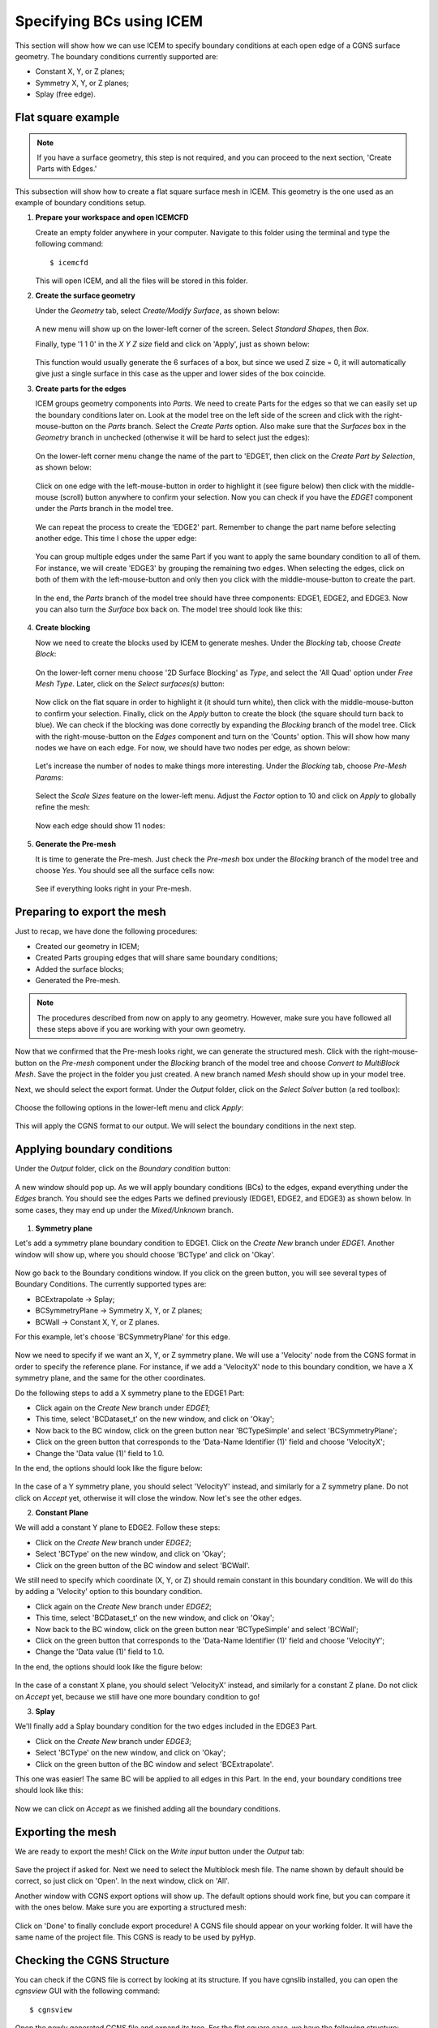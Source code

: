 .. _pyhyp_icem:

.. pyHyp boundary conditions example.
   Written by: Ney Secco (February 2016)
   Edited by:

Specifying BCs using ICEM
=========================

This section will show how we can use ICEM to specify boundary conditions at each open edge of a CGNS surface geometry.
The boundary conditions currently supported are:

* Constant X, Y, or Z planes;
* Symmetry X, Y, or Z planes;
* Splay (free edge).

Flat square example
-------------------

.. NOTE::
  If you have a surface geometry, this step is not required, and you
  can proceed to the next section, 'Create Parts with Edges.'

This subsection will show how to create a flat square surface mesh in ICEM. This geometry
is the one used as an example of boundary conditions setup.

1. **Prepare your workspace and open ICEMCFD**

   Create an empty folder anywhere in your computer. Navigate to this folder using the
   terminal and type the following command::

     $ icemcfd

   This will open ICEM, and all the files will be stored in this folder.

2. **Create the surface geometry**

   Under the *Geometry* tab, select *Create/Modify Surface*, as shown below:

      .. image:: images/Figure_CreateSurface.png

   A new menu will show up on the lower-left corner of the screen. Select *Standard Shapes*, then
   *Box*.

   Finally, type '1 1 0' in the *X Y Z size* field and click on 'Apply', just as shown below:

      .. image:: images/Figure_CreateBox.png

   This function would usually generate the 6 surfaces of a box, but since we used Z size = 0, it will
   automatically give just a single surface in this case as the upper and lower sides of the box coincide.

3. **Create parts for the edges**

   ICEM groups geometry components into *Parts*. We need to create Parts for the edges so that we can
   easily set up the boundary conditions later on.
   Look at the model tree on the left side of the screen and click with the right-mouse-button on the *Parts*
   branch. Select the *Create Parts* option. Also make sure that the *Surfaces* box in the *Geometry* branch in unchecked
   (otherwise it will be hard to select just the edges):

      .. image:: images/Figure_CreatePart.png

   On the lower-left corner menu change the name of the part to 'EDGE1', then click on the *Create Part by Selection*,
   as shown below:

      .. image:: images/Figure_PartDef.png

   Click on one edge with the left-mouse-button in order to highlight it (see figure below) then click with the
   middle-mouse (scroll) button anywhere to confirm your selection. Now you can check if you have the *EDGE1* component
   under the *Parts* branch in the model tree.

      .. image:: images/Figure_PartSelect.png

   We can repeat the process to create the 'EDGE2' part. Remember to change the part name before selecting another edge.
   This time I chose the upper edge:

      .. image:: images/Figure_Edge2.png

   You can group multiple edges under the same Part if you want to apply the same boundary condition to all of them. For
   instance, we will create 'EDGE3' by grouping the remaining two edges. When selecting the edges, click on both of them
   with the left-mouse-button and only then you click with the middle-mouse-button to create the part.

      .. image:: images/Figure_Edge3.png

   In the end, the *Parts* branch of the model tree should have three components: EDGE1, EDGE2, and EDGE3. Now you can also
   turn the *Surface* box back on. The model tree should look like this:

      .. image:: images/Figure_ModelTree.png

4. **Create blocking**

   Now we need to create the blocks used by ICEM to generate meshes. Under the *Blocking* tab, choose *Create Block*:

      .. image:: images/Figure_CreateBlock.png

   On the lower-left corner menu choose '2D Surface Blocking' as *Type*, and select the 'All Quad' option under *Free Mesh Type*.
   Later, click on the *Select surfaces(s)* button:

      .. image:: images/Figure_BlockOptions.png

   Now click on the flat square in order to highlight it (it should turn white), then click with the middle-mouse-button to
   confirm your selection. Finally, click on the *Apply* button to create the block (the square should turn back to blue). We
   can check if the blocking was done correctly by expanding the *Blocking* branch of the model tree. Click with the
   right-mouse-button on the *Edges* component and turn on the 'Counts' option. This will show how many nodes we have on
   each edge. For now, we should have two nodes per edge, as shown below:

      .. image:: images/Figure_EdgeCount1.png

   Let's increase the number of nodes to make things more interesting. Under the *Blocking* tab, choose *Pre-Mesh Params*:

      .. image:: images/Figure_PreMeshParams.png

   Select the *Scale Sizes* feature on the lower-left menu. Adjust the *Factor* option to 10 and click on *Apply* to globally
   refine the mesh:

      .. image:: images/Figure_PreMeshOptions.png

   Now each edge should show 11 nodes:

      .. image:: images/Figure_EdgeCount2.png

5. **Generate the Pre-mesh**

   It is time to generate the Pre-mesh. Just check the *Pre-mesh* box under the *Blocking* branch of the model tree and choose *Yes*.
   You should see all the surface cells now:

      .. image:: images/Figure_PreMesh.png

   See if everything looks right in your Pre-mesh.

Preparing to export the mesh
----------------------------

Just to recap, we have done the following procedures:

* Created our geometry in ICEM;
* Created Parts grouping edges that will share same boundary conditions;
* Added the surface blocks;
* Generated the Pre-mesh.

.. NOTE::
   The procedures described from now on apply to any geometry. However, make sure you have followed all these steps above
   if you are working with your own geometry.

Now that we confirmed that the Pre-mesh looks right, we can generate the structured mesh. Click with the right-mouse-button on the
*Pre-mesh* component under the *Blocking* branch of the model tree and choose *Convert to MultiBlock Mesh*. Save the project in the
folder you just created. A new branch named *Mesh* should show up in your model tree.

Next, we should select the export format. Under the *Output* folder, click on the *Select Solver* button (a red toolbox):

      .. image:: images/Figure_SelectSolver.png

Choose the following options in the lower-left menu and click *Apply*:

      .. image:: images/Figure_SolverMenu.png

This will apply the CGNS format to our output. We will select the boundary conditions in the next step.

Applying boundary conditions
----------------------------

Under the *Output* folder, click on the *Boundary condition* button:

      .. image:: images/Figure_BCbutton.png

A new window should pop up. As we will apply boundary conditions (BCs) to the edges, expand everything under the *Edges* branch.
You should see the edges Parts we defined previously (EDGE1, EDGE2, and EDGE3) as shown below. In some cases, they may end up under the
*Mixed/Unknown* branch.

      .. image:: images/Figure_BCwindow.png

1. **Symmetry plane**

Let's add a symmetry plane boundary condition to EDGE1. Click on the *Create New* branch under *EDGE1*. Another window will show up,
where you should choose 'BCType' and click on 'Okay'.

      .. image:: images/Figure_BCselection.png

Now go back to the Boundary conditions window. If you click on the green button, you will see several types of Boundary Conditions. The
currently supported types are:

* BCExtrapolate -> Splay;
* BCSymmetryPlane -> Symmetry X, Y, or Z planes;
* BCWall -> Constant X, Y, or Z planes.

For this example, let's choose 'BCSymmetryPlane' for this edge.

      .. image:: images/Figure_BCEdge1.png

Now we need to specify if we want an X, Y, or Z symmetry plane. We will use a 'Velocity' node from the CGNS format in order to specify
the reference plane. For instance, if we add a 'VelocityX' node to this boundary condition, we have a X symmetry plane, and the
same for the other coordinates.

Do the following steps to add a X symmetry plane to the EDGE1 Part:

* Click again on the *Create New* branch under *EDGE1*;
* This time, select 'BCDataset_t' on the new window, and click on 'Okay';
* Now back to the BC window, click on the green button near 'BCTypeSimple' and select 'BCSymmetryPlane';
* Click on the green button that corresponds to the 'Data-Name Identifier (1)' field and choose 'VelocityX';
* Change the 'Data value (1)' field to 1.0.

In the end, the options should look like the figure below:

      .. image:: images/Figure_BCSymOptions.png

In the case of a Y symmetry plane, you should select 'VelocityY' instead, and similarly for a Z symmetry plane. Do not click on
*Accept* yet, otherwise it will close the window. Now let's see the other edges.

2. **Constant Plane**

We will add a constant Y plane to EDGE2. Follow these steps:

* Click on the *Create New* branch under *EDGE2*;
* Select 'BCType' on the new window, and click on 'Okay';
* Click on the green button of the BC window and select 'BCWall'.

We still need to specify which coordinate (X, Y, or Z) should remain constant in this boundary condition. We will do this by adding
a 'Velocity' option to this boundary condition.

* Click again on the *Create New* branch under *EDGE2*;
* This time, select 'BCDataset_t' on the new window, and click on 'Okay';
* Now back to the BC window, click on the green button near 'BCTypeSimple' and select 'BCWall';
* Click on the green button that corresponds to the 'Data-Name Identifier (1)' field and choose 'VelocityY';
* Change the 'Data value (1)' field to 1.0.

In the end, the options should look like the figure below:

      .. image:: images/Figure_BCWallOptions.png

In the case of a constant X plane, you should select 'VelocityX' instead, and similarly for a constant Z plane. Do not click on
*Accept* yet, because we still have one more boundary condition to go!

3. **Splay**

We'll finally add a Splay boundary condition for the two edges included in the EDGE3 Part.

* Click on the *Create New* branch under *EDGE3*;
* Select 'BCType' on the new window, and click on 'Okay';
* Click on the green button of the BC window and select 'BCExtrapolate'.

This one was easier! The same BC will be applied to all edges in this Part. In the end, your boundary conditions tree should
look like this:

      .. image:: images/Figure_BCEdge3.png

Now we can click on *Accept* as we finished adding all the boundary conditions.

Exporting the mesh
------------------

We are ready to export the mesh! Click on the *Write input* button under the *Output* tab:

      .. image:: images/Figure_WriteInput.png

Save the project if asked for. Next we need to select the Multiblock mesh file. The name shown by default should be correct, so just
click on 'Open'. In the next window, click on 'All'.

Another window with CGNS export options will show up. The default options should work fine, but you can compare it with the ones below.
Make sure you are exporting a structured mesh:

      .. image:: images/Figure_CGNSOptions.png

Click on 'Done' to finally conclude export procedure! A CGNS file should appear on your working folder. It will have the same name
of the project file. This CGNS is ready to be used by pyHyp.

Checking the CGNS Structure
---------------------------

You can check if the CGNS file is correct by looking at its structure. If you have cgnslib installed, you
can open the *cgnsview* GUI with the following command::

     $ cgnsview

Open the newly generated CGNS file and expand its tree. For the flat square case, we have the following structure:

      .. image:: images/Figure_CGNSView.png

Note the VelocityX node indicating a X symmetry plane boundary condition and a VelocityY node indicating a
constant Y plane boundary condition.

Boundary condition priorities
-----------------------------

The corner nodes share two edges. Each edge may have different boundary conditions. The boundary condition at
the corner node is chosen according to the following priority:

1. Constant X, Y, or Z planes
2. Symmetry X, Y, or Z planes
3. Splay

Therefore, if one edge that has a Splay BC is connected to another edge with a symmetry plane BC, the shared corner node
will be computed with the symmetry plane BC.

Running pyHyp with the generated mesh
-------------------------------------

Create another empty folder and copy the CGNS file exported by ICEM to it. We can add the following Python script to
the same folder::

  from pyhyp import pyHyp

  fileName = 'plate.cgns'
  fileType = 'cgns'

  options = {
      # ---------------------------
      #        Input File
      # ---------------------------
      'inputFile': fileName,
      'fileType': fileType,

      # ---------------------------
      #        Grid Parameters
      # ---------------------------
      'N': 65,
      's0': 1e-6,
      'marchDist': 2.5,

      # ---------------------------
      #   Pseudo Grid Parameters
      # ---------------------------
      'ps0': 1e-6,
      'pGridRatio': 1.15,
      'cMax': 5.0,

      # ---------------------------
      #   Smoothing parameters
      # ---------------------------
      'epsE': 1.0,
      'epsI': 2.0,
      'theta': 0.0,
      'volCoef': 0.3,
      'volBlend': 0.001,
      'volSmoothIter': 10,

      # ---------------------------
      #   Solution Parameters
      # ---------------------------
      'kspRelTol': 1e-15,
      'kspMaxIts': 1500,
      'kspSubspaceSize': 50,
      'writeMetrics': False,
      }


  hyp = pyHyp(options=options)
  hyp.run()
  hyp.writeCGNS('plate3D.cgns')

Save this script with the name 'generate_grid.py'. Then, navigate to the folder using the terminal and write the following command::

  $ python generate_grid.py

This script will read the plate.cgns file (which contains the surface mesh and the boundary conditions) and will generate the
plate3D.cgns file with the volume mesh. It is important to check the 'MinQuality' column of the screen output. A valid mesh should
have only positive values.

You can also run pyHyp in parallel with the following command::

  $ mpirun -np 4 python generate_grid.py

The option '-np 4' indicates that 4 processors will be used. The results may vary slight due to the parallel solution of the linear system.

Visualizing the mesh in TecPlot 360
-----------------------------------

If you have TecPlot 360 installed in your computer you can visualize the volume mesh. Open a terminal and navigate to the folder
than contains the newly generated CGNS file with the volume mesh. Then type the following command::

  $ tec360

This will open TecPlot 360. On the upper menu select 'File' > 'Load Data Files', then choose your CGNS file. Next, check the 'Mesh' box on the left panel, and click 'Yes'. You will be able to visualize the mesh as shown below:

      .. image:: images/Figure_MeshIso.png

We can see that the boundary conditions where correctly applied. The image below shows a bottom view of the mesh:

      .. image:: images/Figure_MeshBottom.png

Try playing with the different parameters to see their impact on the final mesh. In this case, it is helpful to save a TecPlot
layout file. For instance, place the mesh in a position you want and click on 'File' > 'Save Layout File' and save it with the
name you want (let's say layout_hyp.lay). Then you can open you mesh directly from the command line by typing::

  $ tec360 layout_hyp.lay

Then you don't have to go over the menus all over again!
